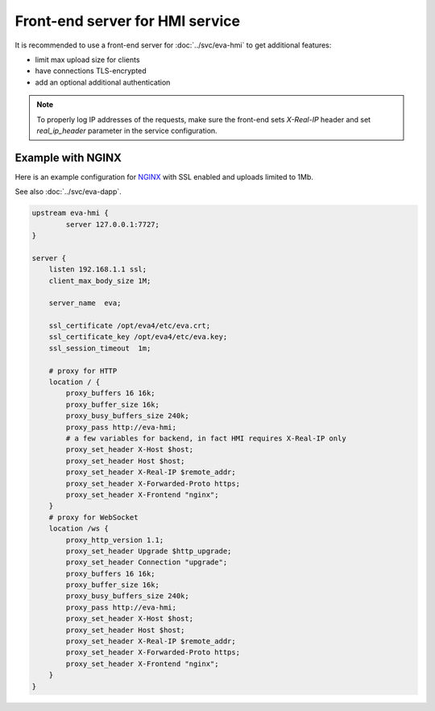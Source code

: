 Front-end server for HMI service
********************************

It is recommended to use a front-end server for :doc:`../svc/eva-hmi` to get
additional features:

* limit max upload size for clients

* have connections TLS-encrypted

* add an optional additional authentication

.. note::

    To properly log IP addresses of the requests, make sure the front-end sets
    *X-Real-IP* header and set *real_ip_header* parameter in the service
    configuration.

Example with NGINX
==================

Here is an example configuration for `NGINX <https://www.nginx.com>`_ with SSL
enabled and uploads limited to 1Mb.

See also :doc:`../svc/eva-dapp`.

.. code-block:: nginx

    upstream eva-hmi {
            server 127.0.0.1:7727;
    }

    server {
        listen 192.168.1.1 ssl;
        client_max_body_size 1M;

        server_name  eva;

        ssl_certificate /opt/eva4/etc/eva.crt;
        ssl_certificate_key /opt/eva4/etc/eva.key;
        ssl_session_timeout  1m;

        # proxy for HTTP
        location / {
            proxy_buffers 16 16k;
            proxy_buffer_size 16k;
            proxy_busy_buffers_size 240k;   
            proxy_pass http://eva-hmi;
            # a few variables for backend, in fact HMI requires X-Real-IP only
            proxy_set_header X-Host $host;  
            proxy_set_header Host $host;    
            proxy_set_header X-Real-IP $remote_addr;
            proxy_set_header X-Forwarded-Proto https;
            proxy_set_header X-Frontend "nginx";
        }
        # proxy for WebSocket
        location /ws {
            proxy_http_version 1.1;
            proxy_set_header Upgrade $http_upgrade;
            proxy_set_header Connection "upgrade";
            proxy_buffers 16 16k;
            proxy_buffer_size 16k;
            proxy_busy_buffers_size 240k;   
            proxy_pass http://eva-hmi;      
            proxy_set_header X-Host $host;  
            proxy_set_header Host $host;    
            proxy_set_header X-Real-IP $remote_addr;
            proxy_set_header X-Forwarded-Proto https;
            proxy_set_header X-Frontend "nginx";
        }
    }
